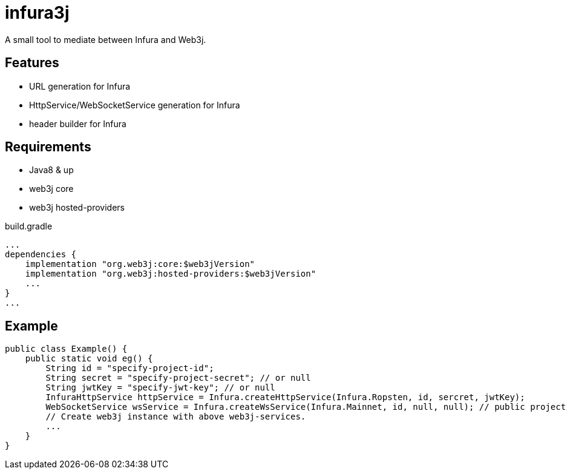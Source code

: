 = infura3j

A small tool to mediate between Infura and Web3j.

== Features

* URL generation for Infura
* HttpService/WebSocketService generation for Infura
* header builder for Infura

== Requirements

* Java8 & up
* web3j core
* web3j hosted-providers

.build.gradle
[source,groovy]
----
...
dependencies {
    implementation "org.web3j:core:$web3jVersion"
    implementation "org.web3j:hosted-providers:$web3jVersion"
    ...
}
...
----

== Example

[source,java]
----
public class Example() {
    public static void eg() {
        String id = "specify-project-id";
        String secret = "specify-project-secret"; // or null
        String jwtKey = "specify-jwt-key"; // or null
        InfuraHttpService httpService = Infura.createHttpService(Infura.Ropsten, id, sercret, jwtKey);
        WebSocketService wsService = Infura.createWsService(Infura.Mainnet, id, null, null); // public project
        // Create web3j instance with above web3j-services.
        ...
    }
}
----
